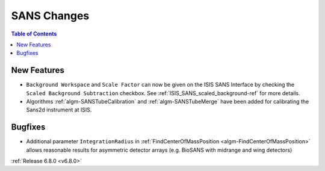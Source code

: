 ============
SANS Changes
============

.. contents:: Table of Contents
   :local:

New Features
------------
- ``Background Workspace`` and ``Scale Factor`` can now be given on the ISIS SANS Interface by checking the ``Scaled Background Subtraction`` checkbox.
  See :ref:`ISIS_SANS_scaled_background-ref` for more details.
- Algorithms :ref:`algm-SANSTubeCalibration` and :ref:`algm-SANSTubeMerge` have been added for calibrating the Sans2d instrument at ISIS.

Bugfixes
--------
- Additional parameter ``IntegrationRadius`` in :ref:`FindCenterOfMassPosition <algm-FindCenterOfMassPosition>` allows reasonable results for asymmetric detector arrays (e.g. BioSANS with midrange and wing detectors)

:ref:`Release 6.8.0 <v6.8.0>`
